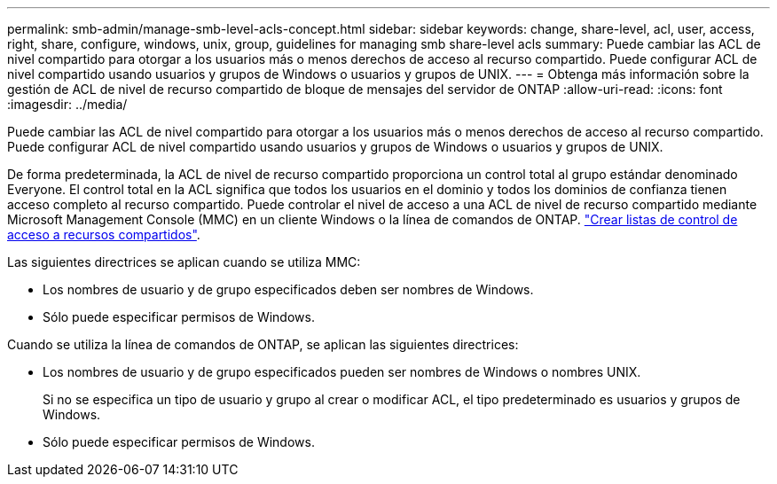 ---
permalink: smb-admin/manage-smb-level-acls-concept.html 
sidebar: sidebar 
keywords: change, share-level, acl, user, access, right, share, configure, windows, unix, group, guidelines for managing smb share-level acls 
summary: Puede cambiar las ACL de nivel compartido para otorgar a los usuarios más o menos derechos de acceso al recurso compartido. Puede configurar ACL de nivel compartido usando usuarios y grupos de Windows o usuarios y grupos de UNIX. 
---
= Obtenga más información sobre la gestión de ACL de nivel de recurso compartido de bloque de mensajes del servidor de ONTAP
:allow-uri-read: 
:icons: font
:imagesdir: ../media/


[role="lead"]
Puede cambiar las ACL de nivel compartido para otorgar a los usuarios más o menos derechos de acceso al recurso compartido. Puede configurar ACL de nivel compartido usando usuarios y grupos de Windows o usuarios y grupos de UNIX.

De forma predeterminada, la ACL de nivel de recurso compartido proporciona un control total al grupo estándar denominado Everyone. El control total en la ACL significa que todos los usuarios en el dominio y todos los dominios de confianza tienen acceso completo al recurso compartido. Puede controlar el nivel de acceso a una ACL de nivel de recurso compartido mediante Microsoft Management Console (MMC) en un cliente Windows o la línea de comandos de ONTAP. link:../smb-admin/create-share-access-control-lists-task.html["Crear listas de control de acceso a recursos compartidos"].

Las siguientes directrices se aplican cuando se utiliza MMC:

* Los nombres de usuario y de grupo especificados deben ser nombres de Windows.
* Sólo puede especificar permisos de Windows.


Cuando se utiliza la línea de comandos de ONTAP, se aplican las siguientes directrices:

* Los nombres de usuario y de grupo especificados pueden ser nombres de Windows o nombres UNIX.
+
Si no se especifica un tipo de usuario y grupo al crear o modificar ACL, el tipo predeterminado es usuarios y grupos de Windows.

* Sólo puede especificar permisos de Windows.


